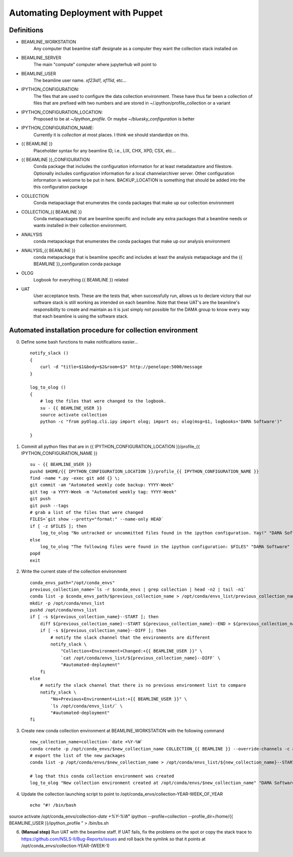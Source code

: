Automating Deployment with Puppet
=================================
Definitions
-----------
* BEAMLINE_WORKSTATION
    Any computer that beamline staff designate as a computer they want the
    collection stack installed on
* BEAMLINE_SERVER
    The main "compute" computer where jupyterhub will point to
* BEAMLINE_USER
    The beamline user name. `xf23id1`, `xf11id`, etc...
* IPYTHON_CONFIGURATION:
    The files that are used to configure the data collection environment.
    These have thus far been a collection of files that are prefixed with
    two numbers and are stored in ~/.ipython/profile_collection or a variant
* IPYTHON_CONFIGURATION_LOCATION:
    Proposed to be at `~/ipython_profile`. Or maybe `~/bluesky_configuration` is better
* IPYTHON_CONFIGURATION_NAME:
    Currently it is `collection` at most places. I think we should standardize
    on this.
* {{ BEAMLINE }}
    Placeholder syntax for any beamline ID, i.e., LIX, CHX, XPD, CSX, etc...
* {{ BEAMLINE }}_CONFIGURATION
    Conda package that includes the configuration information for at least
    metadatastore and filestore.  Optionally includes configuration information
    for a local channelarchiver server.  Other configuration information is
    welcome to be put in here.  BACKUP_LOCATION is something that should be
    added into the this configuration package
* COLLECTION
    Conda metapackage that enumerates the conda packages that make up our
    collection environment
* COLLECTION_{{ BEAMLINE }}
    Conda metapackages that are beamline specific and include any extra
    packages that a beamline needs or wants installed in their collection
    environment.
* ANALYSIS
    conda metapackage that enumerates the conda packages that make up our
    analysis environment
* ANALYSIS_{{ BEAMLINE }}
    conda metapackage that is beamline specific and includes at least the
    analysis metapackage and the {{ BEAMLINE }}_configuration conda package
* OLOG
    Logbook for everything {{ BEAMLINE }} related
* UAT
    User acceptance tests. These are the tests that, when successfully run,
    allows us to declare victory that our software stack is still working as
    intended on each beamline.  Note that these UAT's are the beamline's
    responsibility to create and maintain as it is just simply not possible
    for the DAMA group to know every way that each beamline is using the
    software stack.

Automated installation procedure for collection environment
-----------------------------------------------------------
0. Define some bash functions to make notifications easier... ::

    notify_slack ()
    {
        curl -d "title=$1&body=$2&room=$3" http://penelope:5000/message
    }

    log_to_olog ()
    {
        # log the files that were changed to the logbook.
        su - {{ BEAMLINE_USER }}
        source activate collection
        python -c "from pyOlog.cli.ipy import olog; import os; olog(msg=$1, logbooks='DAMA Software')"

    }
1. Commit all python files that are in {{ IPYTHON_CONFIGURATION_LOCATION }}/profile_{{ IPYTHON_CONFIGURATION_NAME }} ::

    su - {{ BEAMLINE_USER }}
    pushd $HOME/{{ IPYTHON_CONFIGURATION_LOCATION }}/profile_{{ IPYTHON_CONFIGURATION_NAME }}
    find -name *.py -exec git add {} \;
    git commit -am "Automated weekly code backup: YYYY-Week"
    git tag -a YYYY-Week -m "Automated weekly tag: YYYY-Week"
    git push
    git push --tags
    # grab a list of the files that were changed
    FILES=`git show --pretty="format:" --name-only HEAD`
    if [ -z $FILES ]; then
        log_to_olog "No untracked or uncommitted files found in the ipython configuration. Yay!" "DAMA Software"
    else
        log_to_olog "The following files were found in the ipython configuration: $FILES" "DAMA Software"
    popd
    exit

2. Write the current state of the collection environment ::

    conda_envs_path="/opt/conda_envs"
    previous_collection_name=`ls -r $conda_envs | grep collection | head -n2 | tail -n1`
    conda list -p $conda_envs_path/$previous_collection_name > /opt/conda/envs_list/previous_collection_name--END
    mkdir -p /opt/conda/envs_list
    pushd /opt/conda/envs_list
    if [ -s ${previous_collection_name}--START ]; then
        diff ${previous_collection_name}--START ${previous_collection_name}--END > ${previous_collection_name}--DIFF
        if [ -s ${previous_collection_name}--DIFF ]; then
            # notify the slack channel that the environments are different
            notify_slack \
                "Collection+Environment+Changed:+{{ BEAMLINE_USER }}" \
                `cat /opt/conda/envs_list/${previous_collection_name}--DIFF` \
                "#automated-deployment"
        fi
    else
        # notify the slack channel that there is no previous environment list to compare
        notify_slack \
            "No+Previous+Environment+List:+{{ BEAMLINE_USER }}" \
            `ls /opt/conda/envs_list/` \
            "#automated-deployment"
    fi

3. Create new conda collection environment at BEAMLINE_WORKSTATION with the
   following command ::

    new_collection_name=collection-`date +%Y-%W`
    conda create -p /opt/conda_envs/$new_collection_name COLLECTION_{{ BEAMLINE }} --override-channels -c anaconda -c nsls2-{{ BEAMLINE }}
    # export the list of the new packages
    conda list -p /opt/conda/envs/$new_collection_name > /opt/conda/envs_list/${new_collection_name}--START

    # log that this conda collection environment was created
    log_to_olog "New collection environment created at /opt/conda/envs/$new_collection_name" "DAMA Software"

4. Update the collection launching script to point to /opt/conda_envs/collection-YEAR-WEEK_OF_YEAR ::

    echo "#! /bin/bash
source activate /opt/conda_envs/collection-`date +%Y-%W`"
ipython --profile=collection --profile_dir=/home/{{ BEAMLINE_USER }}/ipython_profile
" > /bin/bs.sh

6. **(Manual step)** Run UAT with the beamline staff.  If UAT fails, fix the
   problems on the spot or copy the stack trace to https://github.com/NSLS-II/Bug-Reports/issues
   and roll back the symlink so that it points at /opt/conda_envs/collection-YEAR-(WEEK-1)
